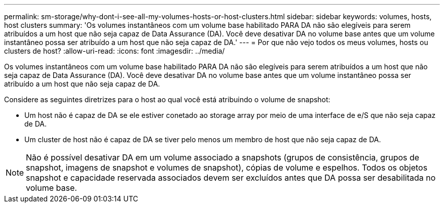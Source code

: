 ---
permalink: sm-storage/why-dont-i-see-all-my-volumes-hosts-or-host-clusters.html 
sidebar: sidebar 
keywords: volumes, hosts, host clusters 
summary: 'Os volumes instantâneos com um volume base habilitado PARA DA não são elegíveis para serem atribuídos a um host que não seja capaz de Data Assurance (DA). Você deve desativar DA no volume base antes que um volume instantâneo possa ser atribuído a um host que não seja capaz de DA.' 
---
= Por que não vejo todos os meus volumes, hosts ou clusters de host?
:allow-uri-read: 
:icons: font
:imagesdir: ../media/


[role="lead"]
Os volumes instantâneos com um volume base habilitado PARA DA não são elegíveis para serem atribuídos a um host que não seja capaz de Data Assurance (DA). Você deve desativar DA no volume base antes que um volume instantâneo possa ser atribuído a um host que não seja capaz de DA.

Considere as seguintes diretrizes para o host ao qual você está atribuindo o volume de snapshot:

* Um host não é capaz de DA se ele estiver conetado ao storage array por meio de uma interface de e/S que não seja capaz de DA.
* Um cluster de host não é capaz de DA se tiver pelo menos um membro de host que não seja capaz de DA.


[NOTE]
====
Não é possível desativar DA em um volume associado a snapshots (grupos de consistência, grupos de snapshot, imagens de snapshot e volumes de snapshot), cópias de volume e espelhos. Todos os objetos snapshot e capacidade reservada associados devem ser excluídos antes que DA possa ser desabilitada no volume base.

====
